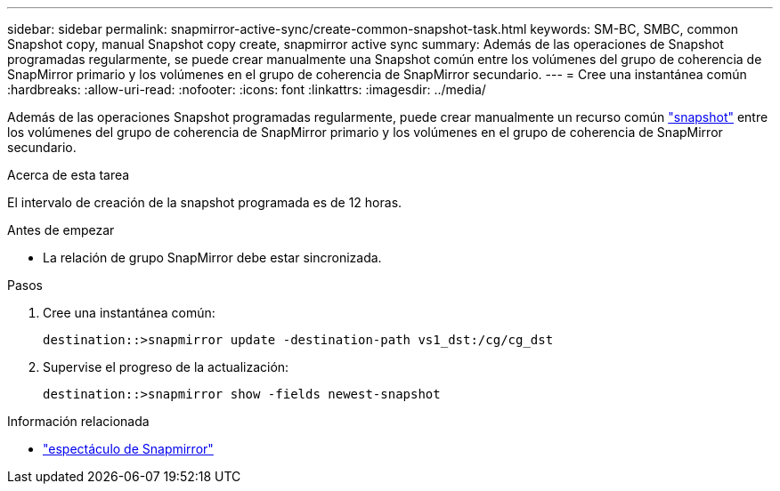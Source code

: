 ---
sidebar: sidebar 
permalink: snapmirror-active-sync/create-common-snapshot-task.html 
keywords: SM-BC, SMBC, common Snapshot copy, manual Snapshot copy create, snapmirror active sync 
summary: Además de las operaciones de Snapshot programadas regularmente, se puede crear manualmente una Snapshot común entre los volúmenes del grupo de coherencia de SnapMirror primario y los volúmenes en el grupo de coherencia de SnapMirror secundario. 
---
= Cree una instantánea común
:hardbreaks:
:allow-uri-read: 
:nofooter: 
:icons: font
:linkattrs: 
:imagesdir: ../media/


[role="lead"]
Además de las operaciones Snapshot programadas regularmente, puede crear manualmente un recurso común link:../concepts/snapshot-copies-concept.html["snapshot"] entre los volúmenes del grupo de coherencia de SnapMirror primario y los volúmenes en el grupo de coherencia de SnapMirror secundario.

.Acerca de esta tarea
El intervalo de creación de la snapshot programada es de 12 horas.

.Antes de empezar
* La relación de grupo SnapMirror debe estar sincronizada.


.Pasos
. Cree una instantánea común:
+
`destination::>snapmirror update -destination-path vs1_dst:/cg/cg_dst`

. Supervise el progreso de la actualización:
+
`destination::>snapmirror show -fields newest-snapshot`



.Información relacionada
* link:https://docs.netapp.com/us-en/ontap-cli/snapmirror-show.html["espectáculo de Snapmirror"^]

